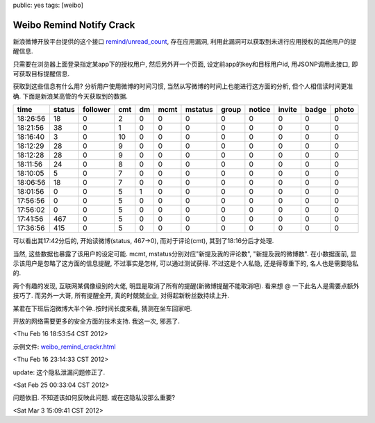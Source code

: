 public: yes
tags: [weibo]

=========================================
Weibo Remind Notify Crack
=========================================

新浪微博开放平台提供的这个接口 `remind/unread_count <http://open.weibo.com/wiki/2/remind/unread_count>`_, 存在应用漏洞, 利用此漏洞可以获取到未进行应用授权的其他用户的提醒信息.

只需要在浏览器上面登录指定某app下的授权用户, 然后另外开一个页面, 设定前app的key和目标用户id, 用JSONP调用此接口, 即可获取目标提醒信息.

获取到这些信息有什么用? 分析用户使用微博的时间习惯, 当然从写微博的时间上也能进行这方面的分析, 但个人相信读时间更准确. 下面是新浪某高管的今天获取到的数据.

========      ======    ========      ====    ====    ========   ========   =====   ======  ======  =====   ========
time	      status	follower      cmt     dm      mcmt    	 mstatus    group   notice  invite  badge   photo
========      ======    ========      ====    ====    ========   ========   =====   ======  ======  =====   ========
18:26:56      18        0             2	      0	      0	       	  0         0       0	    0	    0 	    0
18:21:56      38	0	      1       0	      0		  0	    0	    0	    0	    0	    0
18:16:40      3         0	      10      0	      0	          0	    0	    0 	    0	    0	    0
18:12:29      28	0	      9	      0	      0		  0	    0	    0	    0	    0	    0
18:12:28      28	0	      9	      0	      0	 	  0	    0	    0	    0	    0	    0
18:11:56      24	0	      8	      0	      0		  0	    0	    0	    0	    0	    0
18:10:05      5	     	0	      7	      0	      0		  0	    0	    0	    0	    0	    0
18:06:56      18	0	      7	      0	      0		  0	    0	    0	    0	    0	    0
18:01:56      0	     	0	      5	      1	      0		  0	    0	    0	    0	    0	    0
17:56:56      0	     	0 	      5	      0	      0		  0	    0	    0	    0	    0	    0
17:56:02      0	     	0	      5	      0	      0		  0	    0	    0	    0	    0	    0
17:41:56      467	0	      5	      0	      0		  0	    0	    0	    0	    0	    0
17:36:56      415	0	      5	      0	      0		  0	    0	    0	    0	    0	    0
========      ======	========      ====    ====    ========   ========   =====   ======  ======  =====   ========

可以看出其17:42分后的, 开始读微博(status, 467->0), 而对于评论(cmt), 其到了18:16分后才处理. 

当然, 这些数据也暴露了该用户的设定可能. mcmt, mstatus分别对应"新提及我的评论数", "新提及我的微博数". 在小数据面前, 显示该用户是忽略了这方面的信息提醒, 不过事实是怎样, 可以通过测试获得. 不过这是个人私隐, 还是得尊重下的, 名人也是需要隐私的.

两个有趣的发现, 互联网某偶像级别的大佬, 明显是取消了所有的提醒(新微博提醒不能取消吧). 看来想 @ 一下此名人是需要点额外技巧了. 而另外一大哥, 所有提醒全开, 真的时兢兢业业, 对得起新粉丝数持续上升.

某君在下班后泡微博大半个钟..按时间长度来看, 猜测在坐车回家吧.

开放的网络需要更多的安全方面的技术支持. 我这一次, 邪恶了.

<Thu Feb 16 18:53:54 CST 2012>

示例文件: `weibo_remind_crackr.html <https://github.com/Tukki/codesnippet/blob/master/javascript/weibo_remind_crackr.html>`_

<Thu Feb 16 23:14:33 CST 2012>

.. role:: strike
   :class: strike

:strike:`update: 这个隐私泄漏问题修正了.`

:strike:`<Sat Feb 25 00:33:04 CST 2012>`

问题依旧. 不知道该如何反映此问题. 或在这隐私没那么重要?

<Sat Mar  3 15:09:41 CST 2012>


